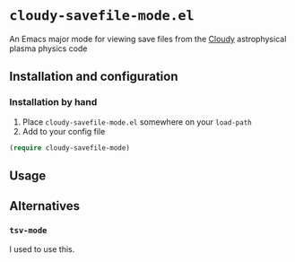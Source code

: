 * ~cloudy-savefile-mode.el~
An Emacs major mode for viewing save files from the [[https://nublado.org][Cloudy]] astrophysical plasma physics code

** Installation and configuration

*** Installation by hand
1. Place ~cloudy-savefile-mode.el~ somewhere on your ~load-path~
2. Add to your config file
#+BEGIN_SRC emacs-lisp
(require cloudy-savefile-mode)
#+END_SRC
** Usage

** Alternatives

*** ~tsv-mode~
I used to use this. 
